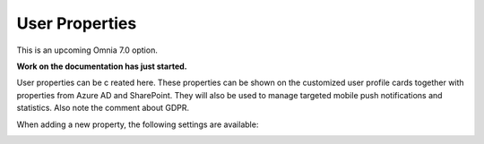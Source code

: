 User Properties
=============================================

This is an upcoming Omnia 7.0 option.

**Work on the documentation has just started.**

User properties can be c reated here. These properties can be shown on the customized user profile cards together with properties from Azure AD and SharePoint. They will also be used to manage targeted mobile push notifications and statistics. Also note the comment about GDPR.

.. image:: user-management-properties.png

When adding a new property, the following settings are available:

.. image:: user-management-properties-settings.png

